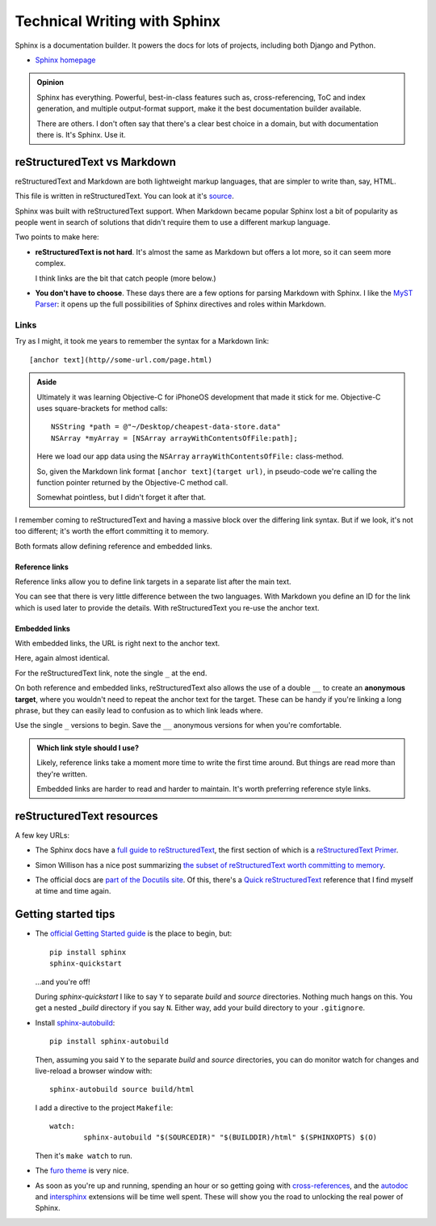 =============================
Technical Writing with Sphinx
=============================

.. meta::
   :description: An introduction to technical writing with Sphinx.
   :keywords: Sphinx

Sphinx is a documentation builder. It powers the docs for lots of projects,
including both Django and Python.

* `Sphinx homepage`_

.. _Sphinx homepage: https://www.sphinx-doc.org/en/master/

.. admonition:: Opinion

   Sphinx has everything. Powerful, best-in-class features such as,
   cross-referencing, ToC and index generation, and multiple output-format
   support, make it the best documentation builder available.

   There are others. I don't often say that there's a clear best choice in a
   domain, but with documentation there is. It's Sphinx. Use it.

reStructuredText vs Markdown
============================

reStructuredText and Markdown are both lightweight markup languages, that are
simpler to write than, say, HTML.

This file is written in reStructuredText. You can look at it's `source`_.

.. _source: https://github.com/carltongibson/notes/tree/main/source/sphinx/index.rst

Sphinx was built with reStructuredText support. When Markdown became popular
Sphinx lost a bit of popularity as people went in search of solutions that
didn't require them to use a different markup language.

Two points to make here:

* **reStructuredText is not hard**. It's almost the same as Markdown but offers
  a lot more, so it can seem more complex.

  I think links are the bit that catch people (more below.)

* **You don't have to choose**. These days there are a few options for parsing
  Markdown with Sphinx. I like the `MyST Parser`_: it opens up the full
  possibilities of Sphinx directives and roles within Markdown.

Links
-----

Try as I might, it took me years to remember the syntax for a Markdown link::

  [anchor text](http//some-url.com/page.html)

.. admonition:: Aside

  Ultimately it was learning Objective-C for iPhoneOS development that made it
  stick for me. Objective-C uses square-brackets for method calls::

    NSString *path = @"~/Desktop/cheapest-data-store.data"
    NSArray *myArray = [NSArray arrayWithContentsOfFile:path];

  Here we load our app data using the ``NSArray`` ``arrayWithContentsOfFile:``
  class-method.

  So, given the Markdown link format ``[anchor text](target url)``, in
  pseudo-code we're calling the function pointer returned by the Objective-C
  method call.

  Somewhat pointless, but I didn't forget it after that.

I remember coming to reStructuredText and having a massive block over the
differing link syntax. But if we look, it's not too different; it's worth the
effort committing it to memory.

Both formats allow defining reference and embedded links.

Reference links
~~~~~~~~~~~~~~~

Reference links allow you to define link targets in a separate list after the
main text.

.. tabs::

   .. group-tab:: reStructuredText

      .. code-block::

        Visit `Button`_

        .. _Button: https://btn.dev

   .. group-tab:: Markdown

      .. code-block::

        Visit [Button][BTN]

        [BTN]: https://btn.dev

You can see that there is very little difference between the two languages.
With Markdown you define an ID for the link which is used later to provide the
details. With reStructuredText you re-use the anchor text.

Embedded links
~~~~~~~~~~~~~~

With embedded links, the URL is right next to the anchor text.

.. tabs::

   .. group-tab:: reStructuredText

      .. code-block::

        Visit `Button <https://btn.dev>`_

   .. group-tab:: Markdown

      .. code-block::

        Visit [Button](https://btn.dev)

Here, again almost identical.

For the reStructuredText link, note the single ``_`` at the end.

On both reference and embedded links, reStructuredText also allows the use of a
double ``__`` to create an **anonymous target**, where you wouldn't need to
repeat the anchor text for the target. These can be handy if you're linking a
long phrase, but they can easily lead to confusion as to which link leads
where.

Use the single ``_`` versions to begin. Save the ``__`` anonymous versions for
when you're comfortable.

.. admonition:: Which link style should I use?

  Likely, reference links take a moment more time to write the first time
  around. But things are read more than they're written.

  Embedded links are harder to read and harder to maintain. It's worth
  preferring reference style links.

reStructuredText resources
==========================

A few key URLs:

* The Sphinx docs have a `full guide to reStructuredText`_, the first section
  of which is a `reStructuredText Primer`_.

.. _full guide to reStructuredText: https://www.sphinx-doc.org/en/master/usage/restructuredtext/index.html
.. _reStructuredText Primer: https://www.sphinx-doc.org/en/master/usage/restructuredtext/basics.html#hyperlinks

* Simon Willison has a nice post summarizing `the subset of reStructuredText
  worth committing to memory`__.

.. __ : https://simonwillison.net/2018/Aug/25/restructuredtext/

* The official docs are `part of the Docutils site`__. Of this, there's a
  `Quick reStructuredText`_ reference that I find myself at time and time
  again.

.. __: https://docutils.sourceforge.io/rst.html
.. _Quick reStructuredText: https://docutils.sourceforge.io/docs/user/rst/quickref.html

Getting started tips
====================

* The `official Getting Started guide`_ is the place to begin, but::

    pip install sphinx
    sphinx-quickstart

  …and you're off!

  During `sphinx-quickstart` I like to say ``Y`` to separate `build` and
  `source` directories. Nothing much hangs on this. You get a nested `_build`
  directory if you say ``N``. Either way, add your build directory to your
  ``.gitignore``.

* Install `sphinx-autobuild`_::

    pip install sphinx-autobuild

  Then, assuming you said ``Y`` to the separate `build` and `source`
  directories, you can do monitor watch for changes and live-reload a browser
  window with::

    sphinx-autobuild source build/html

  I add a directive to the project ``Makefile``::

    watch:
	    sphinx-autobuild "$(SOURCEDIR)" "$(BUILDDIR)/html" $(SPHINXOPTS) $(O)

  Then it's ``make watch`` to run.

* The `furo theme`_ is very nice.

* As soon as you're up and running, spending an hour or so getting going with
  `cross-references`_, and the `autodoc`_ and `intersphinx`_ extensions will 
  be time well spent. These will show you the road to unlocking the real power
  of Sphinx.

.. _MyST Parser: https://myst-parser.readthedocs.io/en/latest/
.. _official Getting Started guide: https://www.sphinx-doc.org/en/master/usage/quickstart.html
.. _sphinx-autobuild: https://pypi.org/project/sphinx-autobuild/
.. _furo theme: https://github.com/pradyunsg/furo
.. _cross-references: https://www.sphinx-doc.org/en/master/usage/restructuredtext/roles.html
.. _autodoc: https://www.sphinx-doc.org/en/master/usage/extensions/autodoc.html#module-sphinx.ext.autodoc
.. _intersphinx: https://www.sphinx-doc.org/en/master/usage/extensions/intersphinx.html#module-sphinx.ext.intersphinx
